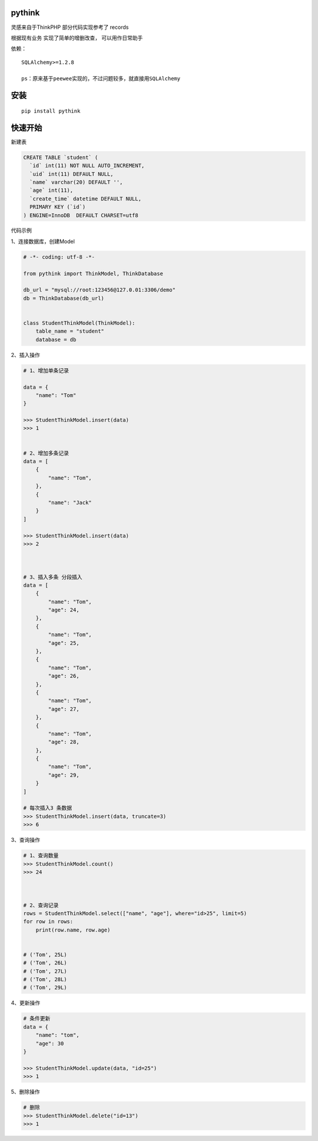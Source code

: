 pythink
=======

|PyPI - Python Version| |PyPI|

灵感来自于ThinkPHP 部分代码实现参考了 records

根据现有业务 实现了简单的增删改查， 可以用作日常助手

依赖：

::

    SQLAlchemy>=1.2.8

    ps：原来基于peewee实现的，不过问题较多，就直接用SQLAlchemy

安装
====

::

    pip install pythink

快速开始
========

新建表

.. code:: sql

    CREATE TABLE `student` (
      `id` int(11) NOT NULL AUTO_INCREMENT,
      `uid` int(11) DEFAULT NULL,
      `name` varchar(20) DEFAULT '',
      `age` int(11),
      `create_time` datetime DEFAULT NULL,
      PRIMARY KEY (`id`)
    ) ENGINE=InnoDB  DEFAULT CHARSET=utf8

代码示例

1、连接数据库，创建Model

.. code:: python

    # -*- coding: utf-8 -*-

    from pythink import ThinkModel, ThinkDatabase

    db_url = "mysql://root:123456@127.0.01:3306/demo"
    db = ThinkDatabase(db_url)


    class StudentThinkModel(ThinkModel):
        table_name = "student"
        database = db

2、插入操作

.. code:: python


    # 1、增加单条记录

    data = {
        "name": "Tom"
    }

    >>> StudentThinkModel.insert(data)
    >>> 1


    # 2、增加多条记录
    data = [
        {
            "name": "Tom",
        },
        {
            "name": "Jack"
        }
    ]

    >>> StudentThinkModel.insert(data)
    >>> 2



    # 3、插入多条 分段插入
    data = [
        {
            "name": "Tom",
            "age": 24,
        },
        {
            "name": "Tom",
            "age": 25,
        },
        {
            "name": "Tom",
            "age": 26,
        },
        {
            "name": "Tom",
            "age": 27,
        },
        {
            "name": "Tom",
            "age": 28,
        },
        {
            "name": "Tom",
            "age": 29,
        }
    ]

    # 每次插入3 条数据
    >>> StudentThinkModel.insert(data, truncate=3)
    >>> 6

3、查询操作

.. code:: python


    # 1、查询数量
    >>> StudentThinkModel.count()
    >>> 24



    # 2、查询记录
    rows = StudentThinkModel.select(["name", "age"], where="id>25", limit=5)
    for row in rows:
        print(row.name, row.age)


    # ('Tom', 25L)
    # ('Tom', 26L)
    # ('Tom', 27L)
    # ('Tom', 28L)
    # ('Tom', 29L)

4、更新操作

.. code:: python


    # 条件更新
    data = {
        "name": "tom",
        "age": 30
    }

    >>> StudentThinkModel.update(data, "id=25")
    >>> 1

5、删除操作

.. code:: python


    # 删除
    >>> StudentThinkModel.delete("id=13")
    >>> 1

.. |PyPI - Python Version| image:: https://img.shields.io/pypi/pyversions/pythink.svg
.. |PyPI| image:: https://img.shields.io/pypi/v/pythink.svg
